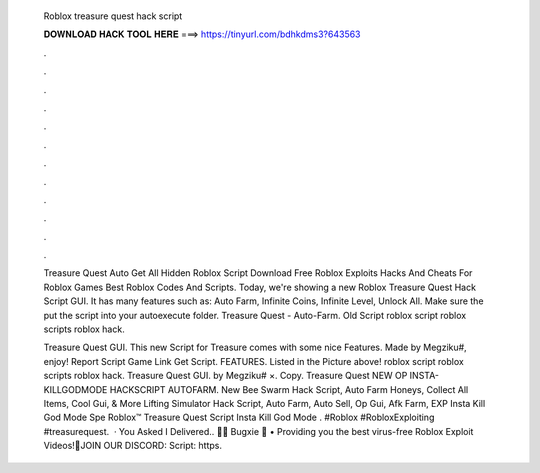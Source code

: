   Roblox treasure quest hack script
  
  
  
  𝐃𝐎𝐖𝐍𝐋𝐎𝐀𝐃 𝐇𝐀𝐂𝐊 𝐓𝐎𝐎𝐋 𝐇𝐄𝐑𝐄 ===> https://tinyurl.com/bdhkdms3?643563
  
  
  
  .
  
  
  
  .
  
  
  
  .
  
  
  
  .
  
  
  
  .
  
  
  
  .
  
  
  
  .
  
  
  
  .
  
  
  
  .
  
  
  
  .
  
  
  
  .
  
  
  
  .
  
  Treasure Quest Auto Get All Hidden Roblox Script Download Free Roblox Exploits Hacks And Cheats For Roblox Games Best Roblox Codes And Scripts. Today, we're showing a new Roblox Treasure Quest Hack Script GUI. It has many features such as: Auto Farm, Infinite Coins, Infinite Level, Unlock All. Make sure the put the script into your autoexecute folder. Treasure Quest - Auto-Farm. Old Script roblox script roblox scripts roblox hack.
  
  Treasure Quest GUI. This new Script for Treasure comes with some nice Features. Made by Megziku#, enjoy! Report Script Game Link Get Script. FEATURES. Listed in the Picture above! roblox script roblox scripts roblox hack. Treasure Quest GUI. by Megziku# ×. Copy. Treasure Quest NEW OP INSTA-KILLGODMODE HACKSCRIPT AUTOFARM. New Bee Swarm Hack Script, Auto Farm Honeys, Collect All Items, Cool Gui, & More Lifting Simulator Hack Script, Auto Farm, Auto Sell, Op Gui, Afk Farm, EXP Insta Kill God Mode Spe Roblox™ Treasure Quest Script Insta Kill God Mode . #Roblox #RobloxExploiting #treasurequest.  · You Asked I Delivered.. 🚚🌟 Bugxie 🌟 • Providing you the best virus-free Roblox Exploit Videos!🔔JOIN OUR DISCORD: Script: https.
